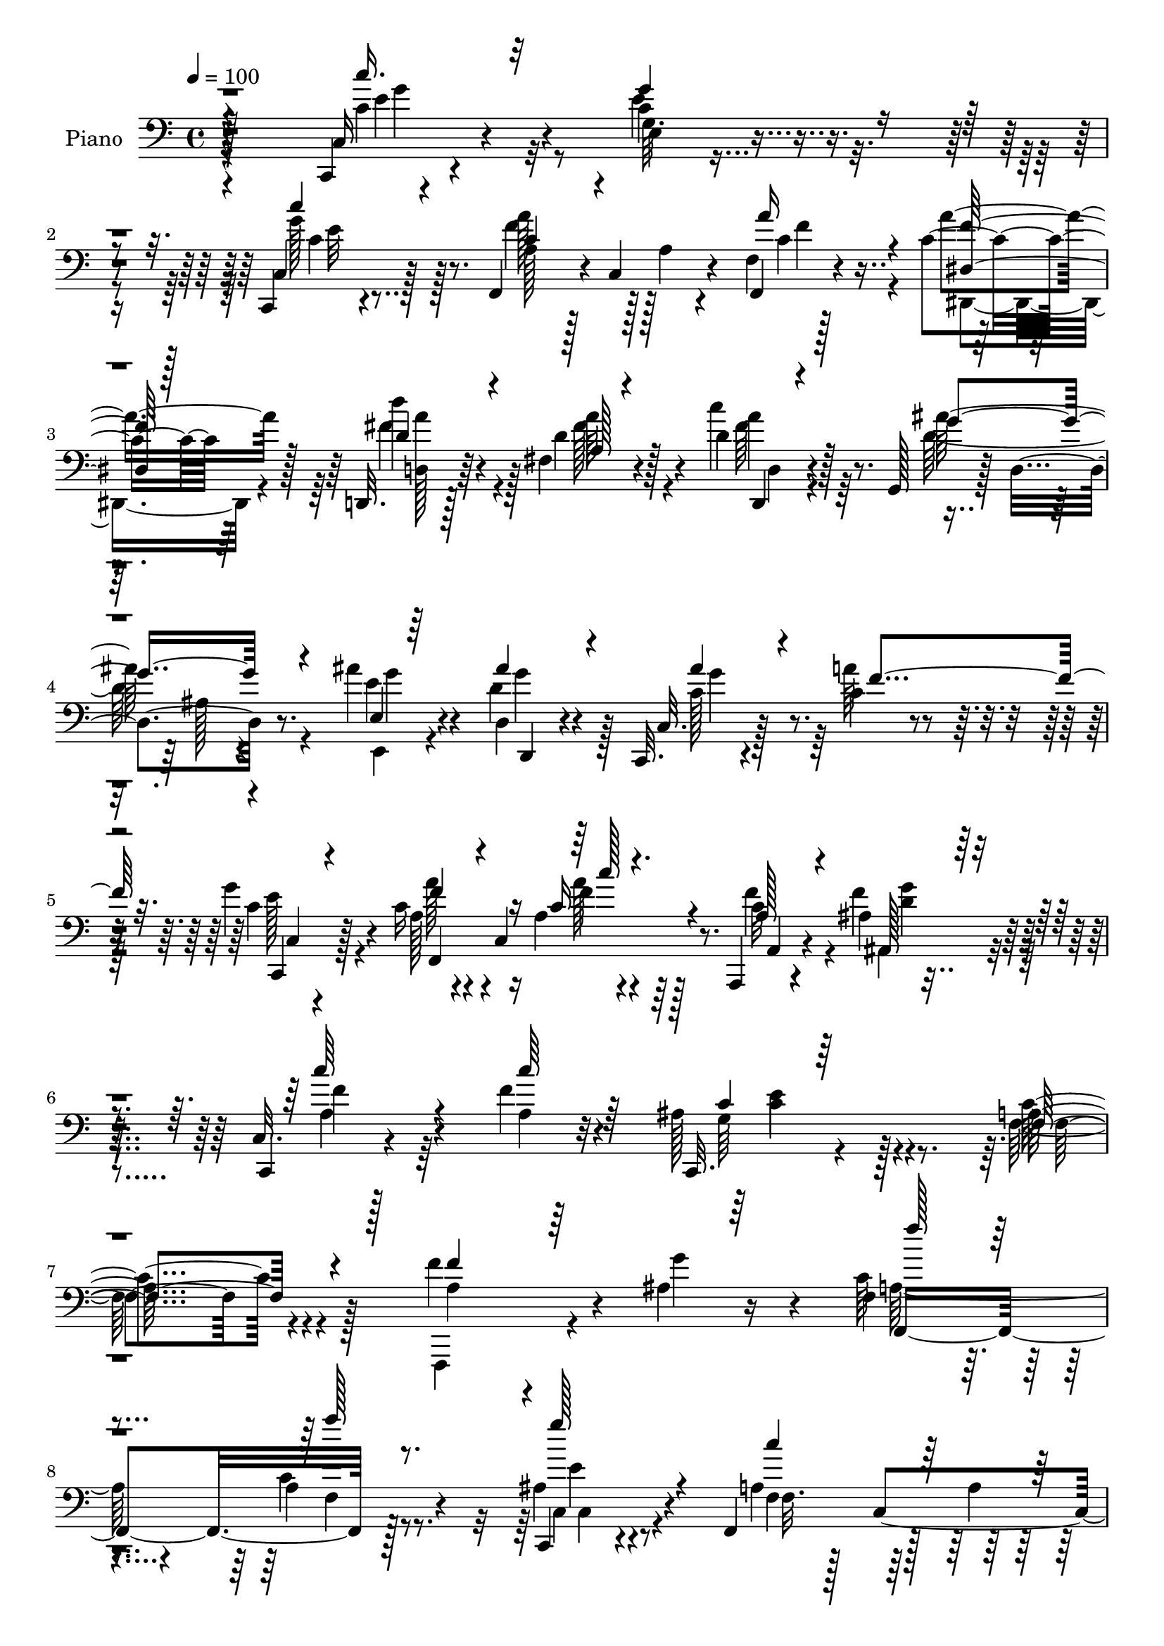 % Lily was here -- automatically converted by c:/Program Files (x86)/LilyPond/usr/bin/midi2ly.py from output/midi/dh590pn.mid
\version "2.14.0"

\layout {
  \context {
    \Voice
    \remove "Note_heads_engraver"
    \consists "Completion_heads_engraver"
    \remove "Rest_engraver"
    \consists "Completion_rest_engraver"
  }
}

trackAchannelA = {


  \key c \major
    
  \time 4/4 
  

  \key c \major
  
  \tempo 4 = 100 
  
  % [MARKER] DH059     
  
}

trackA = <<
  \context Voice = voiceA \trackAchannelA
>>


trackBchannelA = {
  
  \set Staff.instrumentName = "Piano"
  
}

trackBchannelB = \relative c {
  r4*235/96 c,4*14/96 r4*83/96 c''4*16/96 r4*79/96 c,,4*14/96 r4*80/96 f4*46/96 
  r4*2/96 c'4*79/96 r4*64/96 f4*10/96 r128*11 c'4*19/96 r64*5 d,,32. 
  r128*25 fis'4*19/96 r4*76/96 d'4*22/96 r4*74/96 g,,128*11 r128*5 d'4*68/96 
  r8. ais''4*25/96 r4*20/96 d,,4*13/96 r4*34/96 c,32. r4*82/96 c''4*26/96 
  r4*61/96 g'4*31/96 r4*64/96 c,16 r4*22/96 c,4*74/96 r64*13 a,4*13/96 
  r4*37/96 ais''4*13/96 r4*41/96 c,32. r128*29 f'4*25/96 r4*82/96 ais,128*17 
  r128*27 a128*65 r4*68/96 f'4*43/96 r4*8/96 ais,4*22/96 r16 f4*25/96 
  r4*70/96 a4*22/96 r8. c,,4*22/96 r4*73/96 f4*59/96 r128*13 a'4*26/96 
  r64*11 f,4*31/96 r4*14/96 a''128*9 r128*5 c,128*17 r64*7 c4*26/96 
  r4*64/96 c,,32. r128*25 f4*38/96 r4*8/96 c'32*13 r4*29/96 c'4*16/96 
  r4*25/96 ais,32*7 r64 ais'4*26/96 r4*68/96 ais,4*16/96 r4*76/96 a'4*65/96 
  r4*23/96 a,128*5 r4*79/96 c128*11 r4*58/96 ais4*100/96 r4*86/96 ais4*20/96 
  r128*7 g'4*16/96 r4*32/96 c,16. r4*8/96 c,4*50/96 r4*83/96 ais'4*37/96 
  r4*58/96 f,4*38/96 r128 c'4*149/96 r4*37/96 a''4*25/96 r4*17/96 c,64*5 
  r4*62/96 c'64*5 r4*61/96 ais4*46/96 r4*44/96 f,,4*37/96 r64. c'4*164/96 
  r32. c'4*16/96 r4*29/96 ais,,128*5 r4*76/96 f''4*56/96 r4*35/96 ais4*26/96 
  r128*21 c,4*104/96 r4*86/96 ais'4*40/96 r128*19 f,128*69 r4*71/96 c''4*26/96 
  r4*64/96 ais4*14/96 r4*76/96 c,,4*13/96 r4*80/96 f4*106/96 r4*77/96 f'64. 
  r128*11 dis4*14/96 r4*31/96 d,4*16/96 r4*77/96 fis'4*23/96 r128*23 a128*5 
  r4*79/96 ais'128*39 r64*11 e,32 r4*29/96 d32 r4*35/96 c128*31 
  a''16 r64*11 c,,,4*20/96 r8. a'''4*68/96 r4*29/96 a,128*7 r4*76/96 a,4*23/96 
  r4*23/96 ais64*5 r4*17/96 a'4*31/96 r64*11 <a, f' >16 r4*80/96 ais4*40/96 
  r128*27 c64*23 r128*31 a'4*17/96 r4*31/96 c128*7 r4*23/96 c4*26/96 
  r32. c,,4*43/96 r128 a'32. r4*25/96 c,4*5/96 r64*7 ais''128*9 
  r64*11 a4*61/96 r4*29/96 a,32. r4*35/96 c,4*7/96 r4*31/96 f''16. 
  r4*8/96 c4*23/96 r4*17/96 c4*32/96 r4*14/96 g,,16. r4*8/96 e'128*9 
  r4*62/96 ais''16 r4*70/96 f,,,4*35/96 r4*8/96 c'4*55/96 r128*27 f,4*22/96 
  r4*23/96 c'''128*5 r4*26/96 ais,,4*29/96 r32 f'4*40/96 r4*4/96 d''4*29/96 
  r128*21 ais,,128*7 r4*67/96 f4*38/96 r4*4/96 c'128*15 r4*2/96 a'128*5 
  r128*25 a'128*7 r4*71/96 c,,,4*38/96 r4*7/96 g'4*146/96 r64*5 ais''4*11/96 
  r128*11 a'4*38/96 r64 c,,,8 r4*82/96 c,4*20/96 r4*71/96 f4*40/96 
  r4*5/96 c'4*149/96 r4*28/96 c''32. r4*20/96 c4*31/96 r32*5 c'64*5 
  r4*59/96 ais16 r4*65/96 f,,,4*38/96 r64 c'4*155/96 r4*23/96 dis''4*11/96 
  r4*32/96 ais,,4*35/96 r4*7/96 f'4*152/96 r4*73/96 a'128*9 r4*64/96 ais32. 
  r4*73/96 ais4*23/96 r4*73/96 a16*7 r4*94/96 c,,,128*7 r4*70/96 e'128*5 
  r4*73/96 c'4*10/96 r4*82/96 f,,4*34/96 r4*7/96 c'32*7 r128*17 f,4*11/96 
  r128*11 dis'4*13/96 r4*29/96 d,4*16/96 r32. d''''128*5 r64*7 fis,,,128*15 
  r4*46/96 d4*17/96 r128*25 g,128*11 r4*10/96 d'4*64/96 r4*67/96 e,4*16/96 
  r4*26/96 d'4*13/96 r128*11 c,4*20/96 r4*76/96 f'''128*7 r4*64/96 c,,4*20/96 
  r8. f16. r64 c4*76/96 r4*68/96 a,4*11/96 r64*5 ais'128*5 r4*32/96 a''4*26/96 
  r4*68/96 f4*16/96 r32*7 ais,16 r4*82/96 f'32*9 r4*103/96 f,,,4*14/96 
  r64*5 c''128*11 r128*5 f4*26/96 r4*14/96 c,4*47/96 a'4*20/96 
  r4*23/96 a64. r16. g'128*17 r4*37/96 a,64*5 r4*11/96 c,64*25 
  r16 a''4*31/96 r4*11/96 c,,,64*5 r32*5 d4*28/96 r4*61/96 e4*22/96 
  r4*65/96 f128*13 r4*5/96 c'4*146/96 r16 a''4*20/96 r4*26/96 ais,,4*22/96 
  r4*17/96 f'64*7 r4*4/96 d'4*16/96 r4*73/96 ais''4*31/96 r4*61/96 f,,16. 
  r4*4/96 c'128*15 r4*1/96 a''4*20/96 r8. a4*20/96 r4*71/96 ais,4*76/96 
  r4*17/96 c,4*112/96 r128*7 cis'4*14/96 r64*5 c4*37/96 r128*17 a4*22/96 
  r4*68/96 ais16. r4*50/96 f,64*7 r128 c'4*152/96 r16 a''128*7 
  r4*23/96 c,,,4*28/96 r128*21 c'''128*11 r4*55/96 ais4*31/96 r32*5 f,,128*37 
  r4*71/96 f4*23/96 r4*17/96 dis''4*14/96 r4*31/96 ais,,32. r4*71/96 <d'' d' >4*28/96 
  r4*64/96 ais'4*17/96 r4*73/96 c,4*28/96 r4*61/96 ais64*7 r4*52/96 ais4*38/96 
  r4*61/96 c4*187/96 r64*13 c,,4*19/96 r128*25 c''4*17/96 r128*23 c,16 
  r8. f,4*104/96 r4*77/96 f4*11/96 r64*5 a''4*17/96 r128*9 fis4*56/96 
  r4*31/96 fis,16 r128*23 fis4*16/96 r64*13 g,4*34/96 r4*10/96 d'4*64/96 
  r4*37/96 ais''64. r16 ais128*5 r4*26/96 d,,4*11/96 r4*37/96 c,4*19/96 
  r8. c''4*25/96 r4*59/96 c,,4*20/96 r4*77/96 f''4*29/96 r128*5 c,4*68/96 
  r4*73/96 a,4*14/96 r64*5 ais4*17/96 r4*32/96 a''4*31/96 r4*67/96 f4*19/96 
  r4*83/96 ais,4*32/96 r4*86/96 f'128*55 r4*55/96 f,,4*16/96 r4*28/96 c''4*22/96 
  r128*9 a' r128*21 f,4*8/96 r4*83/96 c,128*7 r4*68/96 a''4*38/96 
  r4*5/96 c,4*136/96 r4*1/96 f4*14/96 r4*29/96 c'4*23/96 r4*20/96 c,,4*16/96 
  r4*74/96 e'4*16/96 r128*25 ais'128*7 r4*71/96 c,4*55/96 r4*32/96 a32. 
  r128*23 f,128*5 r64*5 a''4*28/96 r4*16/96 <d, ais' >4*31/96 r4*61/96 ais4*17/96 
  r4*73/96 ais32 r128*27 f'4*53/96 r4*35/96 f4*22/96 r4*70/96 a,128*7 
  r4*71/96 c,,4*125/96 r128*21 d''4*20/96 r4*20/96 g4*19/96 r4*25/96 a,4*49/96 
  r4*40/96 a'4*25/96 r4*67/96 ais,4*32/96 r128*19 c4*40/96 r4*2/96 c,4*151/96 
  r4*22/96 c'128*9 r32. c,,4*25/96 r4*67/96 <d c''' >4*31/96 r4*58/96 e64*5 
  r32*5 f4*118/96 r128*23 f'4*14/96 r16 a'32. r4*28/96 ais,,4*16/96 
  r8. ais''4*11/96 r128*27 ais'32. r128*23 c,,,4*110/96 r4*77/96 g'''32*5 
  r4*34/96 c,4*61/96 r4*26/96 a4*58/96 r4*28/96 f' r4*13/96 a128*7 
  r16 c,4*38/96 r4*50/96 d4*32/96 r128*19 e,,128*7 r4*71/96 f4*109/96 
  r4*73/96 f'4*11/96 r4*31/96 a'4*19/96 r4*26/96 d128*21 r4*28/96 fis,,4*22/96 
  r4*70/96 fis4*17/96 r4*70/96 g,4*97/96 d'4*118/96 r4*10/96 g64. 
  r4*38/96 ais'128*11 r4*59/96 a4*55/96 r128*13 e,128*11 r4*59/96 f,4*130/96 
  r4*68/96 a,128*5 r128*11 g'''4*22/96 r16. c,,4*35/96 r128*23 ais'16 
  r4*97/96 e'4*64/96 r64*15 a,4*335/96 
}

trackBchannelBvoiceB = \relative c {
  r4*235/96 c16 r4*73/96 e'4*19/96 r4*76/96 c,4*16/96 r128*27 a'128*11 
  r128*21 a4*16/96 r4*77/96 f,4*11/96 r4*32/96 a''4*22/96 r128*9 d4*43/96 
  r4*50/96 d,4*19/96 r128*25 c'4*28/96 r128*23 ais64*19 r4*74/96 e4*22/96 
  r4*22/96 d4*19/96 r4*29/96 c,32. r128*27 a''64*5 r4*58/96 c,4*26/96 
  r128*23 a128*7 r4*77/96 a4*14/96 r4*86/96 c32 r4*37/96 f4*19/96 
  r4*35/96 c,,4*20/96 r4*86/96 a''4*23/96 r32*7 c,,32. r4*113/96 c''4*196/96 
  r4*68/96 a4*20/96 r4*31/96 g'4*35/96 r4*10/96 c,64*5 r4*65/96 c4*29/96 
  r4*65/96 ais4*26/96 r4*70/96 a4*49/96 r128*47 c4*31/96 r4*16/96 c4*26/96 
  r4*14/96 c,,4*17/96 r4*76/96 c'''4*26/96 r128*21 ais4*19/96 r4*74/96 a,4*47/96 
  r8 a32. r8. f,4*20/96 r4*26/96 f''4*22/96 r4*20/96 ais4*34/96 
  r4*10/96 f,4*46/96 r4*2/96 <d'' d, >4*29/96 r4*64/96 <ais d, >4*28/96 
  r128*21 c,4*62/96 r128*9 c4*25/96 r4*68/96 
  | % 12
  f,,128*7 r4*70/96 c4*40/96 r64 g'4*143/96 r128*13 c'32 r4*35/96 f4*32/96 
  r4*55/96 f,32 r4*77/96 g'4*47/96 r8 f128*21 r16 a,4*20/96 r128*25 f,4*28/96 
  r4*19/96 c''4*22/96 r4*19/96 c,,4*28/96 r128*21 d''16. r4*56/96 c64*5 
  r4*61/96 c4*98/96 r4*86/96 f,,4*23/96 r4*20/96 f''4*17/96 r128*9 d4*46/96 
  r4*46/96 d'128*9 r4*64/96 ais4*26/96 r4*64/96 c,4*34/96 r32*5 f16 
  r4*71/96 c,,4*19/96 r64*13 a''4*182/96 r4 c,4*19/96 r8. g''4*25/96 
  r128*21 c,4*25/96 r128*23 c128*31 r64*15 f,,4*11/96 r64*5 a''4*19/96 
  r128*9 d,,4*25/96 r4*68/96 fis'4*29/96 r4*64/96 d,4*19/96 r4*74/96 g,4*37/96 
  r4*8/96 d'4*70/96 r4*68/96 e,4*14/96 r4*28/96 d4*11/96 r4*35/96 ais'''4*37/96 
  r4*56/96 f4*22/96 r4*67/96 e4*31/96 r4*62/96 f,,8 r8 f''4*23/96 
  r4*76/96 c128*7 r16 g'4*25/96 r128*7 c,4*35/96 r4*62/96 c4*28/96 
  r4*77/96 e4*43/96 r64*13 a,128*45 r4 f''4*32/96 r4*16/96 g128*9 
  r4*17/96 a16 r64*11 a4*20/96 r4*70/96 g4*35/96 r128*19 f128*27 
  r4*101/96 c4*28/96 r128*5 a'128*9 r4*14/96 c4*34/96 r4*56/96 c128*7 
  r4*68/96 e,,,,4*22/96 r8. a''64*7 r4*46/96 a,128*7 r128*23 c'128*9 
  r32. f4*17/96 r16 ais4*34/96 r4*52/96 d4*28/96 r4*64/96 ais64*5 
  r32*5 c,4*41/96 r4*47/96 c'4*16/96 r4*73/96 <a f,,, >4*19/96 
  r8. ais,4*86/96 r64 e,4*13/96 r128*25 d''4*22/96 r4*20/96 g4*16/96 
  r4*28/96 c,16. r128*17 a32. r4*68/96 ais16 r128*23 f'4*67/96 
  r4*26/96 a,,4*20/96 r128*21 f,4*23/96 r128*7 a'''4*20/96 r4*19/96 c128*13 
  r4*52/96 d,,,,4*26/96 r4*64/96 e4*20/96 r4*70/96 a''4*40/96 r8 a,4*19/96 
  r4*70/96 f,128*5 r4*28/96 c'''4*11/96 r4*31/96 ais'64*7 r4*11/96 d,4*16/96 
  r4*17/96 d128*9 r4*64/96 ais'128*5 r128*25 c,128*11 r4*58/96 f4*23/96 
  r128*23 c,,,4*25/96 r4*70/96 c'''128*59 r4*86/96 <c' c,,, >4*32/96 
  r4*58/96 c,128*7 r4*67/96 ais,4*13/96 r128*27 <a' c >4*64/96 
  r4*23/96 a,4*16/96 r8. f4*8/96 r4*35/96 c''4*16/96 r4*26/96 d,,128*9 
  r4*65/96 fis''4*25/96 r4*65/96 d4*22/96 r4*71/96 ais'4*101/96 
  r4*74/96 e,,32 r4*29/96 d,4*14/96 r4*31/96 c'4*32/96 r4*64/96 a'''4*23/96 
  r128*21 e32. 
  | % 37
  r4*74/96 a,4*16/96 r4*74/96 a,32. r64*13 a,4*7/96 r128*11 c''4*23/96 
  r16 c4*31/96 r128*21 a32. r4*83/96 c,,,4*19/96 r4*86/96 a'''4*115/96 
  r4 f64*5 r128*5 g4*34/96 r4*13/96 f,,128*37 r64*11 c4*19/96 r4*22/96 ais''4*13/96 
  r128*11 c16. r4*52/96 a64*7 r64*7 f,4*25/96 r32*5 c'128*11 r4*56/96 c''64*5 
  r4*59/96 ais4*25/96 r4*64/96 a,4*32/96 r4*55/96 a4*22/96 r4*19/96 c4*23/96 
  r32. f,,4*22/96 r4*23/96 c''4*14/96 r64*5 ais'4*44/96 r64*7 d4*35/96 
  r64*9 d,128*9 r4*64/96 a'4*68/96 r128*5 a, r4*80/96 c4*26/96 
  r4*65/96 c,,4*88/96 r4*97/96 c32. r16 g'''4*16/96 r128*9 a128*15 
  r4*44/96 c,64*5 r32*5 c,,16 r128*21 f''128*17 r4*38/96 a,4*20/96 
  r4*68/96 f,16 r4*19/96 c''128*7 r4*22/96 c4*29/96 r4*62/96 d4*35/96 
  | % 46
  r64*9 e,,128*7 r4*70/96 a''4*68/96 r4*22/96 f,16 r4*68/96 f4*14/96 
  r4*26/96 c'4*13/96 r4*31/96 ais,4*26/96 r128*21 ais128*35 r4*77/96 a'128*11 
  r128*19 d,64*5 r4*64/96 g4*43/96 r4*56/96 a,4*182/96 r4*83/96 c,4*28/96 
  r4*65/96 e'64*5 r4*58/96 c'4*22/96 r4*74/96 c,4*44/96 r4*44/96 a32. 
  r128*25 f'4*16/96 r16 f32 r4*32/96 d'128*15 r4*44/96 d,128*9 
  r128*21 d,32. r4*76/96 ais''128*39 r4*61/96 e,,4*16/96 r4*26/96 d4*11/96 
  r16. c'4*26/96 r4*65/96 a''4*34/96 r128*17 g4*56/96 r4*40/96 f,4*35/96 
  r4*53/96 a4*16/96 
  | % 53
  r32*7 f'64*5 r4*11/96 ais,,32. r4*31/96 c'4*34/96 r4*65/96 a4*20/96 
  r4*82/96 c128*13 r4*79/96 <c a >4*158/96 r4*61/96 a128*7 r4*25/96 g'128*11 
  r4*14/96 c,4*29/96 r4*61/96 a4*17/96 r4*74/96 ais4*29/96 r32*5 c4*44/96 
  r4*47/96 a4*22/96 r4*68/96 f,4*20/96 r4*23/96 a''128*7 r4*22/96 c,4*65/96 
  r4*25/96 g4*11/96 r128*27 c,,128*5 r128*25 a'''128*23 r4*107/96 a4*25/96 
  r4*19/96 c,4*17/96 r128*9 ais,,4*13/96 r64*13 d'''4*29/96 r4*64/96 <ais d, >4*25/96 
  r4*65/96 a4*61/96 r128*9 c,4*26/96 r64*11 f,,4*26/96 r4*67/96 ais'128*35 
  r4*82/96 <ais f' >128*7 r4*20/96 ais4*8/96 r16. c4*50/96 r4*40/96 c4*16/96 
  r128*25 g'4*38/96 r4*50/96 f,,4*116/96 r4*14/96 c''4*29/96 r128*5 c4*22/96 
  r128*7 a'16 r4*19/96 c,4*28/96 r4*65/96 <d, d' >4*35/96 r64*9 <ais'' e, >64*7 
  r8 c,4*74/96 r32. f,4*26/96 r4*68/96 c'4*19/96 r4*20/96 c4*14/96 
  r4*32/96 ais,4*23/96 r64*11 d'128*11 r4*58/96 ais,,128*5 r8. c''128*9 
  r4*62/96 c,4*20/96 r64*13 c,4*20/96 r4*73/96 f4*176/96 r4*83/96 c'''4*47/96 
  r4*41/96 f,4*38/96 r128*17 c'4*25/96 r4*68/96 a,4*32/96 r64. c,128*27 
  r4*59/96 f,32 r4*31/96 c''128*5 r64*5 fis4*55/96 r4*38/96 d4*59/96 
  r4*31/96 a32 r64*13 g16 r4*20/96 f4*13/96 r128*25 g,128*35 r4*32/96 e''4*34/96 
  r4*58/96 d,,128*11 r4*61/96 e16 r128*23 c''16 r4*22/96 c,4*76/96 
  r4*76/96 a128*5 r4*32/96 ais'128*5 r64*7 a4*37/96 r4*68/96 d4*32/96 
  r4*89/96 ais4*49/96 r4*104/96 c4*337/96 
}

trackBchannelBvoiceC = \relative c {
  \voiceThree
  r4*236/96 c''16. r32*5 g4*32/96 r4*64/96 c4*20/96 r4*76/96 c,4*44/96 
  r4*146/96 a'16 r4*19/96 <f dis, >128*5 r128*11 d4*47/96 r4*47/96 a128*5 
  r4*79/96 d,,4*14/96 r4*82/96 g''4*116/96 r4*73/96 e,4*13/96 r64*5 ais'4*28/96 
  r4*22/96 ais4*37/96 r4*61/96 f4*70/96 r32. c,,4*22/96 r4*73/96 f''4*29/96 
  r4*70/96 c16 r4*74/96 a128*5 r4*35/96 ais,128*5 r4*40/96 c''64*7 
  r4*62/96 c64*5 r64*13 c,4*16/96 r64*19 f,4*197/96 r4*67/96 f'4*31/96 
  r64*11 f'128*9 r4*68/96 a128*7 r8. g128*13 r4*58/96 c, r32*11 f4*55/96 
  r4*32/96 c,128*9 r64*11 g'4*11/96 r64*13 c4*20/96 r8. c128*17 
  r4*134/96 c4*26/96 r128*7 a'128*9 r128*5 f4*34/96 r4*59/96 f4*26/96 
  r64*11 f128*9 r4*64/96 f,,4*37/96 r4*4/96 c'64*23 r4*2/96 
  | % 12
  <a' f' >4*22/96 r4*70/96 e'4*100/96 r32*7 f4*26/96 r4*17/96 e128*5 
  r4*32/96 a4*34/96 r64*9 a,4*19/96 r4*71/96 c,,4*20/96 r4*74/96 a''64*5 
  r4*152/96 c4*31/96 r4*56/96 c'128*13 r4*52/96 f,4*37/96 r4*55/96 e,4*32/96 
  r4*59/96 f'4*101/96 r4*85/96 f32. r4*23/96 a4*19/96 r4*26/96 ais,4*20/96 
  r4*71/96 d'4*28/96 r128*21 <d f >4*28/96 r128*21 f4*26/96 r4*67/96 c4*32/96 
  r4*65/96 c,4*23/96 r8. c'4*188/96 r64*15 c,,4*20/96 r8. e''4*19/96 
  r4*68/96 e4*28/96 r4*67/96 a4*104/96 r4*82/96 c,4*16/96 r4*23/96 f4*10/96 
  r4*34/96 d'4*47/96 r4*47/96 d,4*20/96 r8. a'4*32/96 r4*62/96 d,4*115/96 
  r4*67/96 ais'4*17/96 r4*25/96 ais32. r4*28/96 c,,,4*95/96 r128*29 g'''128*25 
  r4*19/96 f,4*44/96 r128*17 c'16 r128*25 f4*28/96 r32. d r4*28/96 f4*32/96 
  r4*170/96 c,,128*7 r128*33 f''4*142/96 r4*92/96 f,,4*10/96 r4*80/96 f4*32/96 
  r128*19 a''128*7 r4*70/96 <c c,,, >64*5 r4*62/96 f,,,16. r4*8/96 c'4*55/96 
  r4*86/96 f,16 r4*56/96 c4*35/96 r4*55/96 c'''16 r64*11 e4*25/96 
  r4*68/96 a4*73/96 r4*106/96 f16 r4*20/96 a32. r16 d,4*64/96 r4*22/96 f16 
  r4*68/96 d4*29/96 r32*5 a'128*19 r4*31/96 f32. r8. f4*20/96 r4*70/96 g4*98/96 
  r4*83/96 ais,4*17/96 r4*28/96 cis4*7/96 r128*11 f,,,4*38/96 r4*49/96 c'''4*22/96 
  r4*65/96 <g' e >4*35/96 r4*58/96 c,4*43/96 r4*133/96 f128*11 
  r4*50/96 e128*9 r128*21 d128*11 r128*19 c16 r64*11 a'128*21 r128*39 f4*13/96 
  r4*28/96 a32 r64*5 d,64*7 r4*44/96 d,4*14/96 r4*76/96 ais,4*19/96 
  r4*71/96 c4*95/96 r4*88/96 c''128*11 r128*21 f,,128*55 r4*97/96 c''16. 
  r4*55/96 e4*26/96 r4*62/96 e,64. r4*85/96 f'128*21 r64*19 a128*5 
  r4*25/96 a4*19/96 r128*9 d,4*56/96 r4*32/96 a'4*28/96 r128*21 c128*9 
  r64*11 g128*33 r128*25 ais4*16/96 r128*9 ais4*16/96 r4*28/96 ais4*35/96 
  r4*62/96 c,4*19/96 r4*65/96 g'4*20/96 r8. c,32. r4*76/96 <c' a >128*5 
  r4*77/96 a,4*14/96 r4*26/96 g'4*29/96 r4*19/96 c,,,, r128*25 c'''4*17/96 
  r4*83/96 g'4*40/96 r4*65/96 f,,,32*11 r4*80/96 a'128*5 r4*77/96 a'4*26/96 
  r32*5 f4*32/96 r4*59/96 c64*5 r4*56/96 f4*62/96 r4*67/96 c128*11 
  r4*11/96 f4*37/96 r4*49/96 c'128*13 r8 d,128*11 r4*56/96 c4*28/96 
  r4*61/96 c4*35/96 r4*136/96 a'128*9 r4*16/96 f32. r4*26/96 d4*68/96 
  r32. d128*13 r128*17 ais4*8/96 r32*7 f'4*59/96 r4*26/96 f4*17/96 
  r128*25 f32. r4*73/96 c4*52/96 r4*133/96 ais4*20/96 r4*26/96 e'64. 
  r64*5 f,,4*118/96 r32*5 g''128*13 r4*49/96 a,4*31/96 r4*145/96 c4*26/96 
  r4*19/96 f32 r4*29/96 c'128*13 r4*52/96 f,128*13 r4*50/96 c4*29/96 
  r128*21 c128*17 r8 c4*7/96 r4*76/96 f4*16/96 r16 a128*5 r4*28/96 ais8 
  r64*7 f4*19/96 r4*73/96 ais,4*17/96 r4*73/96 c,4*110/96 r4*74/96 c'128*13 
  r4*59/96 f4*191/96 r4*74/96 c'4*32/96 r4*62/96 e,,128*5 r4*73/96 <g' e >128*7 
  r128*25 a,64*5 r4*10/96 c,4*82/96 r4*58/96 c'4*17/96 r4*23/96 c4*14/96 
  r4*31/96 d4*59/96 r4*29/96 a'4*31/96 r4*59/96 <a c >128*11 r128*21 g64*19 
  r4*62/96 e4*20/96 r4*23/96 d32. r4*28/96 ais'4*31/96 r32*5 f4*73/96 
  r4*13/96 c,4*26/96 r128*23 f,4*122/96 r4*67/96 a4*7/96 r4*35/96 g''4*37/96 
  r4*11/96 f4*32/96 r4*67/96 c16 r64*13 c,,4*22/96 r4 f4*160/96 
  r4*58/96 f''4*35/96 r4*59/96 f128*9 r4*62/96 c128*7 r4*71/96 g'16. 
  r4*52/96 f4*65/96 r4*116/96 c4*26/96 r4*19/96 f32 r64*5 c,4*25/96 
  r4*64/96 c''16 r4*68/96 c,4*17/96 r4*74/96 a4*41/96 r128*45 f4*10/96 
  r4*34/96 f'4*22/96 r4*22/96 ais,,4*17/96 r4*73/96 d'64*5 r4*64/96 f4*26/96 
  r4*64/96 f,,4*41/96 r4*47/96 a''4*19/96 r8. c,128*9 r4*67/96 c128*31 
  r128*31 c,128*9 r128*5 e'4*13/96 r64*5 a32*5 r64*5 a,32. r4*74/96 c,,4*20/96 
  r4*68/96 a''4*29/96 r32*5 a4*19/96 r4*65/96 f'4*34/96 r4*10/96 f4*14/96 
  r4*28/96 c,4*35/96 r4*58/96 f'4*38/96 r4*53/96 c128*7 r4*67/96 f4*79/96 
  r32*9 f128*5 r16 f4*16/96 r4*29/96 d4*73/96 r4*17/96 d, r4*73/96 ais4*17/96 
  r4*70/96 f''4*34/96 r128*19 f128*11 r128*21 e4*53/96 r4*41/96 a,4*44/96 
  r4*82/96 c4*34/96 r128*33 c,,4*19/96 r128*23 d16 r4*64/96 c''128*9 
  r64*11 c4*40/96 r4*49/96 a4*19/96 r128*25 c4*20/96 r4*22/96 <dis, f' >4*13/96 
  r4*31/96 d'64*11 r4*28/96 a4*23/96 r4*67/96 d,4*17/96 r4*73/96 d'128*39 
  r4*61/96 ais'4*22/96 r4*20/96 d,4*19/96 r4*29/96 c4*37/96 r4*55/96 c4*46/96 
  r8 c128*9 r4*67/96 f,4*34/96 r4*62/96 a128*5 r4*86/96 f'4*25/96 
  r4*22/96 d32. r128*13 c,,16*5 r4*106/96 g'''128*19 r4*97/96 f4*338/96 
}

trackBchannelBvoiceD = \relative c {
  \voiceFour
  r4*236/96 c'4*38/96 r32*5 g64. r4*85/96 g'128*7 r128*25 f4*50/96 
  r128*47 c4*23/96 r4*19/96 dis,, r4*29/96 fis''4*50/96 r4*44/96 fis128*9 
  r4*67/96 fis64*5 r64*11 d128*39 r4*73/96 e,,4*14/96 r4*29/96 g''4*28/96 
  r128*7 c,128*19 r128*43 e128*9 r4*68/96 a128*11 r4*67/96 a128*5 
  r4*82/96 f4*22/96 r4*28/96 ais,,4*16/96 r4*40/96 a'4*37/96 r64*29 g64*9 
  r4*76/96 f128*67 r128*21 f,,4*32/96 r4*65/96 a''128*11 r4*62/96 f4*22/96 
  r8. c4*32/96 r4*64/96 f4*80/96 r64*33 e4*47/96 r128*15 e,4*14/96 
  r4*76/96 c4*25/96 r4*67/96 a''128*25 r4*109/96 a128*9 r4*62/96 d,4*35/96 
  r4*58/96 ais'128*9 r32*13 f128*19 r4*32/96 c'4*20/96 r8. 
  | % 12
  a4*23/96 r128*23 g4*107/96 r64*13 c,,,4*22/96 r4*68/96 f4*110/96 
  r4*67/96 e''16. r4*58/96 c4*38/96 r4*145/96 f4*37/96 r4*50/96 c,16. 
  r4*55/96 d,4*31/96 r4*61/96 e128*7 r4*70/96 a''128*33 r4*86/96 a4*19/96 
  r4*67/96 ais4*47/96 r4*44/96 ais,,4 r4*86/96 a'4*28/96 r64*11 a,128*9 
  r128*23 c16. r4*59/96 f,128*63 r4*89/96 c''4*22/96 r8. c,,64. 
  r4*77/96 c4*19/96 r128*25 f'128*35 r128*27 a32. r128*7 c,32 r4*32/96 a'4*53/96 
  r4*41/96 a4*31/96 r4*61/96 c128*11 r4*62/96 g4*116/96 r4*67/96 g128*5 
  r128*9 g4*14/96 r4*31/96 g4*35/96 r128*49 c,,4*20/96 r4*73/96 c'128*17 
  r128*15 c'128*7 r128*41 f,4*19/96 r128*9 c,32*7 r4*118/96 g''4*46/96 
  r128*25 f,128*47 r128*61 f''16 r4*65/96 c4*13/96 r4*77/96 e4*32/96 
  r32*5 c128*21 r4*203/96 e4*34/96 r4*56/96 e4*20/96 r128*23 c4*26/96 
  r4*68/96 c4*44/96 r4*134/96 a'4*26/96 r4*61/96 f128*11 r4*52/96 ais4*28/96 
  r4*65/96 f128*11 r4*56/96 f4*43/96 r4*44/96 c4*22/96 r4*68/96 c64*5 
  r4*61/96 e4*77/96 r4*103/96 f4*22/96 r4*23/96 e4*10/96 r4*31/96 f4*32/96 
  r4*55/96 a,,4*14/96 r4*73/96 c'64*5 r128*21 a4*35/96 r128*47 c4*26/96 
  r4*56/96 g'4*37/96 r4*53/96 f4*35/96 r4*56/96 e4*23/96 r4*67/96 c4*40/96 
  r4*139/96 a'4*16/96 r4*68/96 f4*38/96 r8 d'16 r64*11 f,32. r8. a4*31/96 
  r32*5 d,4*19/96 r4*73/96 c,,4*35/96 r32*5 f''4*176/96 r128*29 e16. 
  r64*9 g4*32/96 r128*19 c4*23/96 r4*70/96 a4*77/96 r4*101/96 f4*11/96 
  r4*29/96 f4*13/96 r4*34/96 fis64 r128*27 d4*20/96 r4*71/96 c,4*11/96 
  r128*27 d'128*35 r4*71/96 g4*13/96 r64*5 g4*13/96 r64*5 g4*35/96 
  r4*145/96 c,128*7 r4*71/96 f,,,128*41 r4*64/96 f'''16 r4*16/96 ais,,,,4*14/96 
  r4*34/96 c'32. r4*176/96 c4*25/96 r4*80/96 c''4*113/96 r32*23 c,4*35/96 
  r4*56/96 e4*37/96 r4*50/96 f,,4*59/96 r4*200/96 c''64*5 r128*19 d,4*31/96 
  r4*58/96 g'4*23/96 r4*65/96 a128*39 r4*56/96 f16 r4*62/96 f128*17 
  r4*34/96 ais4*41/96 r4*49/96 f4*28/96 r4*64/96 c32*5 r4*25/96 c'4*22/96 
  r4*70/96 f,,,4*19/96 r8. e''128*23 r128*39 d4*17/96 r4*68/96 f4*32/96 
  r4*56/96 a4*25/96 r4*65/96 c,4*35/96 r4*52/96 c128*13 r4*137/96 f4*32/96 
  r4*55/96 e4*28/96 r4*64/96 d,,128*9 r4*61/96 g''4*28/96 r4*64/96 a,4*35/96 
  r128 c,4*59/96 r32*7 a''4*17/96 r64*11 d,4*70/96 r4*20/96 ais'4*28/96 
  r4*64/96 d,128*7 r4*70/96 a128*7 r4*67/96 f'16. r4*59/96 e4*43/96 
  r4*56/96 f,4*181/96 r4*83/96 c'4*37/96 r128*19 g'128*11 r4*55/96 c,4*25/96 
  r4*71/96 a'4*74/96 r4*106/96 a32. r4*25/96 dis,,4*13/96 r64*5 d,4*13/96 
  r128*25 a''4*25/96 r4*65/96 a4*8/96 r4*88/96 d4*107/96 r128*23 e,4*10/96 
  r128*11 ais'4*16/96 r4*29/96 g128*11 r4. c,4*47/96 r4*49/96 c4*20/96 
  r4*71/96 c'4*19/96 r4*79/96 a,4*17/96 r4*73/96 c,4*97/96 r4*103/96 c4*26/96 
  r4*95/96 f32*13 r32*5 f128*5 r4*79/96 f,4*113/96 r128*23 c''4*31/96 
  r4*56/96 f,,4*124/96 r4*56/96 f''4*31/96 r4*56/96 c'4*58/96 r4*32/96 e,4*20/96 
  r8. c,4*23/96 r4*67/96 f,128*37 r4*65/96 c''128*7 r4*67/96 f4*31/96 
  r32*5 f64*5 r4*64/96 f,64. r4*80/96 c'4*59/96 r4*29/96 c'128*7 
  r4*71/96 f,4*20/96 r4*73/96 e64*17 r4*85/96 c,,4*17/96 r4*26/96 cis''64 
  r16. f4*53/96 r16. f4*23/96 r128*23 c128*13 r4*49/96 f4*47/96 
  r128*43 f,,4*25/96 r4*58/96 c'''128*13 r4*146/96 e,4*31/96 r4*58/96 a4*74/96 
  r128*37 a4*19/96 r4*22/96 dis,4*11/96 r128*11 ais'8 r4*41/96 d128*9 
  r128*21 d,4*20/96 r4*67/96 a'16. r4*55/96 b,4*40/96 r128*19 
  | % 64
  c,4*26/96 r4*67/96 f'64*15 r4*169/96 c,4*31/96 r4*58/96 d4*29/96 
  r4*59/96 g'4*25/96 r4*68/96 a4*58/96 r4*124/96 a4*22/96 r128*7 dis,,,4*17/96 
  r128*9 d4*16/96 r4*77/96 <a''' fis >16. r64*9 d,4*20/96 r4*70/96 ais'128*43 
  r4*50/96 d,4*14/96 r4*28/96 g4*16/96 r4*34/96 c,,4*17/96 r4*73/96 d4*37/96 
  r4*56/96 g'4*28/96 r64*11 a4*35/96 r4*64/96 <a c >4*17/96 r4*82/96 c,128*5 
  r4*32/96 ais,,4*19/96 r4*38/96 a''4*43/96 r4*61/96 f128*11 r4*89/96 c,,4*41/96 
  r4*113/96 f4*338/96 
}

trackBchannelBvoiceE = \relative c {
  r128*79 e'4*38/96 r4*59/96 e,4*10/96 r4*85/96 c'4*23/96 r8. a'128*25 
  r128*39 f4*20/96 r4*70/96 d,128*9 r64*11 a''64*5 r4*64/96 a4*31/96 
  r4*160/96 ais,128*5 r4*80/96 g'4*22/96 r4*22/96 d,,4*11/96 r4*38/96 g''4*37/96 
  r4*149/96 c,,4*11/96 r4*85/96 f,4*124/96 r8. a4*13/96 r4*37/96 d'4*16/96 
  r128*13 f4*41/96 r4*172/96 c4*50/96 r4*79/96 f,4*193/96 r4*167/96 f,4*109/96 
  r128*27 e''4*34/96 r4*62/96 f,32. r128*9 c4*166/96 r64*11 g''8 
  r4*44/96 e64*5 r4*61/96 e32. r4*74/96 f4*43/96 r128*47 f4*26/96 
  r4*427/96 a128*7 r4*164/96 c,4*92/96 r4*92/96 d4*25/96 r4*152/96 <f a >128*7 
  r128*23 c64*7 r4*323/96 e4*29/96 r4*62/96 d,4*35/96 r128*19 e'4*32/96 
  r4*149/96 a,4*19/96 r128*25 c128*7 r64*11 f4*40/96 r128*17 ais64*5 
  r128*21 d,,128*5 r16*11 g'4*35/96 r32*5 f4*190/96 r4*88/96 g4*22/96 
  r4*73/96 c,,,4*5/96 r4*79/96 c'''16 r4*112/96 c,,4*58/96 r128*29 f'128*5 
  r4*23/96 dis,,4*17/96 r4*28/96 fis''4*46/96 r8 a,4*25/96 r4*67/96 c4*10/96 
  r64*29 ais4*13/96 r4*349/96 c4*26/96 r4*68/96 f4*49/96 r4*439/96 c,128*7 
  r128*33 f,128*49 r4*266/96 f'''4*17/96 r8*9 g4*37/96 r4*52/96 g4*28/96 
  r4*155/96 f4*47/96 r4*304/96 d,32. r4*251/96 a''4*14/96 r4*167/96 c,4*62/96 
  r4*118/96 c,,,32. r4*154/96 a''''4*20/96 r4*419/96 c,,,16. r64*9 d128*11 
  r128*19 e16. r64*9 f''4*46/96 r4*133/96 c32. r128*51 f128*7 r4*68/96 d4*20/96 
  r4*70/96 f4*37/96 r4*146/96 g128*13 r4*56/96 f,,,128*63 r4*74/96 g'''4*41/96 
  r4*50/96 g,,128*5 r4*73/96 c'4*25/96 r64*41 c32 r4*29/96 dis,,,4*14/96 
  r16. d'''64 r64*13 a,,4*47/96 r4*43/96 a''128*9 r4*151/96 ais,128*5 
  r64*57 c64. r4*83/96 f'128*9 r64*11 c128*7 r4*160/96 f4*28/96 
  r4*166/96 e4*32/96 r4*74/96 f,,4*125/96 r16*11 a'4*29/96 r4*407/96 e4*32/96 
  r4*55/96 f4*34/96 r4*56/96 e,4*29/96 r4*59/96 f'4*41/96 r128*101 f4*40/96 
  r4*320/96 a,32 r4*77/96 g'4*89/96 r4*98/96 f4*17/96 r4*155/96 f4*26/96 
  r4*65/96 c,4*20/96 r4*329/96 c4*38/96 r64*9 d128*11 
  | % 46
  r4*55/96 e4*32/96 r32*5 f' r4*121/96 c32. r4*67/96 f4*43/96 
  r128*15 f,4*58/96 r4*35/96 f'4*17/96 r4*73/96 f4*31/96 r128*51 c,,4*22/96 
  r4*76/96 f128*65 r4*70/96 e''16. r4*58/96 g,4*14/96 r4*76/96 e4*8/96 
  r4*86/96 f'8 r32*11 f,64 r4*38/96 dis,4*11/96 r64*5 d'128*9 r4*61/96 fis'128*9 
  r128*21 d128*9 r4*155/96 ais4*16/96 r4*76/96 g'64 r4*37/96 g4*11/96 
  r4*32/96 c,8 r128*43 e4*50/96 r4*46/96 a4*26/96 r4*65/96 c,4*23/96 
  r128*55 c,,64*17 r4*98/96 g'''4*41/96 r4*479/96 f32. r4*76/96 c,4*23/96 
  r4*331/96 e'4*52/96 r4*37/96 c128*7 r8. g'4*16/96 r4*74/96 f4*64/96 
  r4*112/96 f4*23/96 r4*155/96 ais4*31/96 r128*81 c,,128*33 r4*83/96 g''4*109/96 
  r4*164/96 f,,4*112/96 r128*23 e''4*40/96 r4*307/96 e4*28/96 r4*157/96 g128*15 
  r4*83/96 c,,4*65/96 r4*80/96 f,16 r4*61/96 f''4*49/96 r4*41/96 f,4*11/96 
  r4*79/96 f'4*16/96 r4*70/96 c,4*61/96 r4*31/96 d'4*35/96 r4*61/96 
  | % 64
  ais128*17 r4*82/96 c,32*11 r128*29 e'128*13 r64*23 e4*28/96 
  r64*11 f128*15 r4*137/96 f4*19/96 r4*67/96 a4*23/96 r4*160/96 c128*7 
  r4*70/96 g4*122/96 r128*19 g4*19/96 r4*22/96 ais32. r4*32/96 c,,,32. 
  r8. f''128*19 r4*37/96 e128*9 r4*67/96 a,4*20/96 r64*13 c4*22/96 
  r64*13 a4*14/96 r4*34/96 ais,4*17/96 r128*13 c' r64*31 c,8 r4*107/96 f4*338/96 
}

trackBchannelBvoiceF = \relative c {
  \voiceTwo
  r4*238/96 g''4*41/96 r4*151/96 e32 r4*364/96 a4*53/96 r128*45 d,,4*20/96 
  r64*123 f'4*19/96 r128*43 g4*17/96 r4*251/96 e4*55/96 r4*625/96 c,4*29/96 
  r4*343/96 c''128*17 r4*41/96 g4*32/96 r4*788/96 f4*22/96 r4*254/96 e,4*13/96 
  r64*43 c'4*20/96 r4*70/96 c,4*29/96 r4*335/96 g''4*37/96 r4*146/96 g128*15 
  r4*409/96 f4*29/96 r64*57 e16. r4*337/96 e128*9 r4*152/96 g4*28/96 
  r4*157/96 f,4*17/96 r64*27 d'4*49/96 r4*137/96 fis4*29/96 r4*1099/96 c128*13 
  r4*2368/96 f'128*7 r4*419/96 c,,,4*25/96 r32*13 g''''4*19/96 
  r4*419/96 ais4*26/96 r4*337/96 e4*28/96 r4*509/96 e4*13/96 r128*383 a4*28/96 
  r64*11 f128*5 r16*15 c4*29/96 r4*466/96 f,,32 r128*141 g'128*15 
  r4*133/96 e4*22/96 r4*901/96 g,,128*31 r4*227/96 f'64 r128*27 e'4*35/96 
  r128*105 g4*41/96 r4*139/96 e4*28/96 r4*785/96 c,4*31/96 r4*331/96 g''4*41/96 
  r4*680/96 fis4*32/96 r128*231 f128*7 r64*61 e4*43/96 r128*159 a4*19/96 
  r128*25 e4*29/96 r4*325/96 g4*53/96 r16. g128*11 r4*61/96 e4*16/96 
  r128*37 c,32*11 r4*188/96 f4*5/96 r64*59 a'4*22/96 r128*37 g,,4*55/96 
  r128*89 f'64. r32*7 c4*31/96 r128*105 g''4*40/96 r4*595/96 f4*11/96 
  r4*164/96 a,16 r4*164/96 c64*9 r128*99 g'4*49/96 r4*128/96 e,4*29/96 
  r4*334/96 d4*28/96 r4*155/96 <a'' fis >4*22/96 r4*616/96 f4*31/96 
  r4*68/96 f4*19/96 r4*184/96 f4*46/96 r4*179/96 c32*5 
}

trackBchannelBvoiceG = \relative c {
  \voiceOne
  r4*1753/96 c''128*5 r128*1825 d,4*31/96 r128*1821 g'4*22/96 r4*75 a,128*5 
  r4*2510/96 c,,4*38/96 r4*1310/96 ais''4*7/96 
}

trackBchannelBvoiceH = \relative c {
  r4*7244/96 fis4*10/96 
}

trackB = <<

  \clef bass
  
  \context Voice = voiceA \trackBchannelA
  \context Voice = voiceB \trackBchannelB
  \context Voice = voiceC \trackBchannelBvoiceB
  \context Voice = voiceD \trackBchannelBvoiceC
  \context Voice = voiceE \trackBchannelBvoiceD
  \context Voice = voiceF \trackBchannelBvoiceE
  \context Voice = voiceG \trackBchannelBvoiceF
  \context Voice = voiceH \trackBchannelBvoiceG
  \context Voice = voiceI \trackBchannelBvoiceH
>>


trackC = <<
>>


trackDchannelA = {
  
  \set Staff.instrumentName = "Digital Hymn #590"
  
}

trackD = <<
  \context Voice = voiceA \trackDchannelA
>>


trackEchannelA = {
  
  \set Staff.instrumentName = "Trust and Obey"
  
}

trackE = <<
  \context Voice = voiceA \trackEchannelA
>>


\score {
  <<
    \context Staff=trackB \trackA
    \context Staff=trackB \trackB
  >>
  \layout {}
  \midi {}
}
